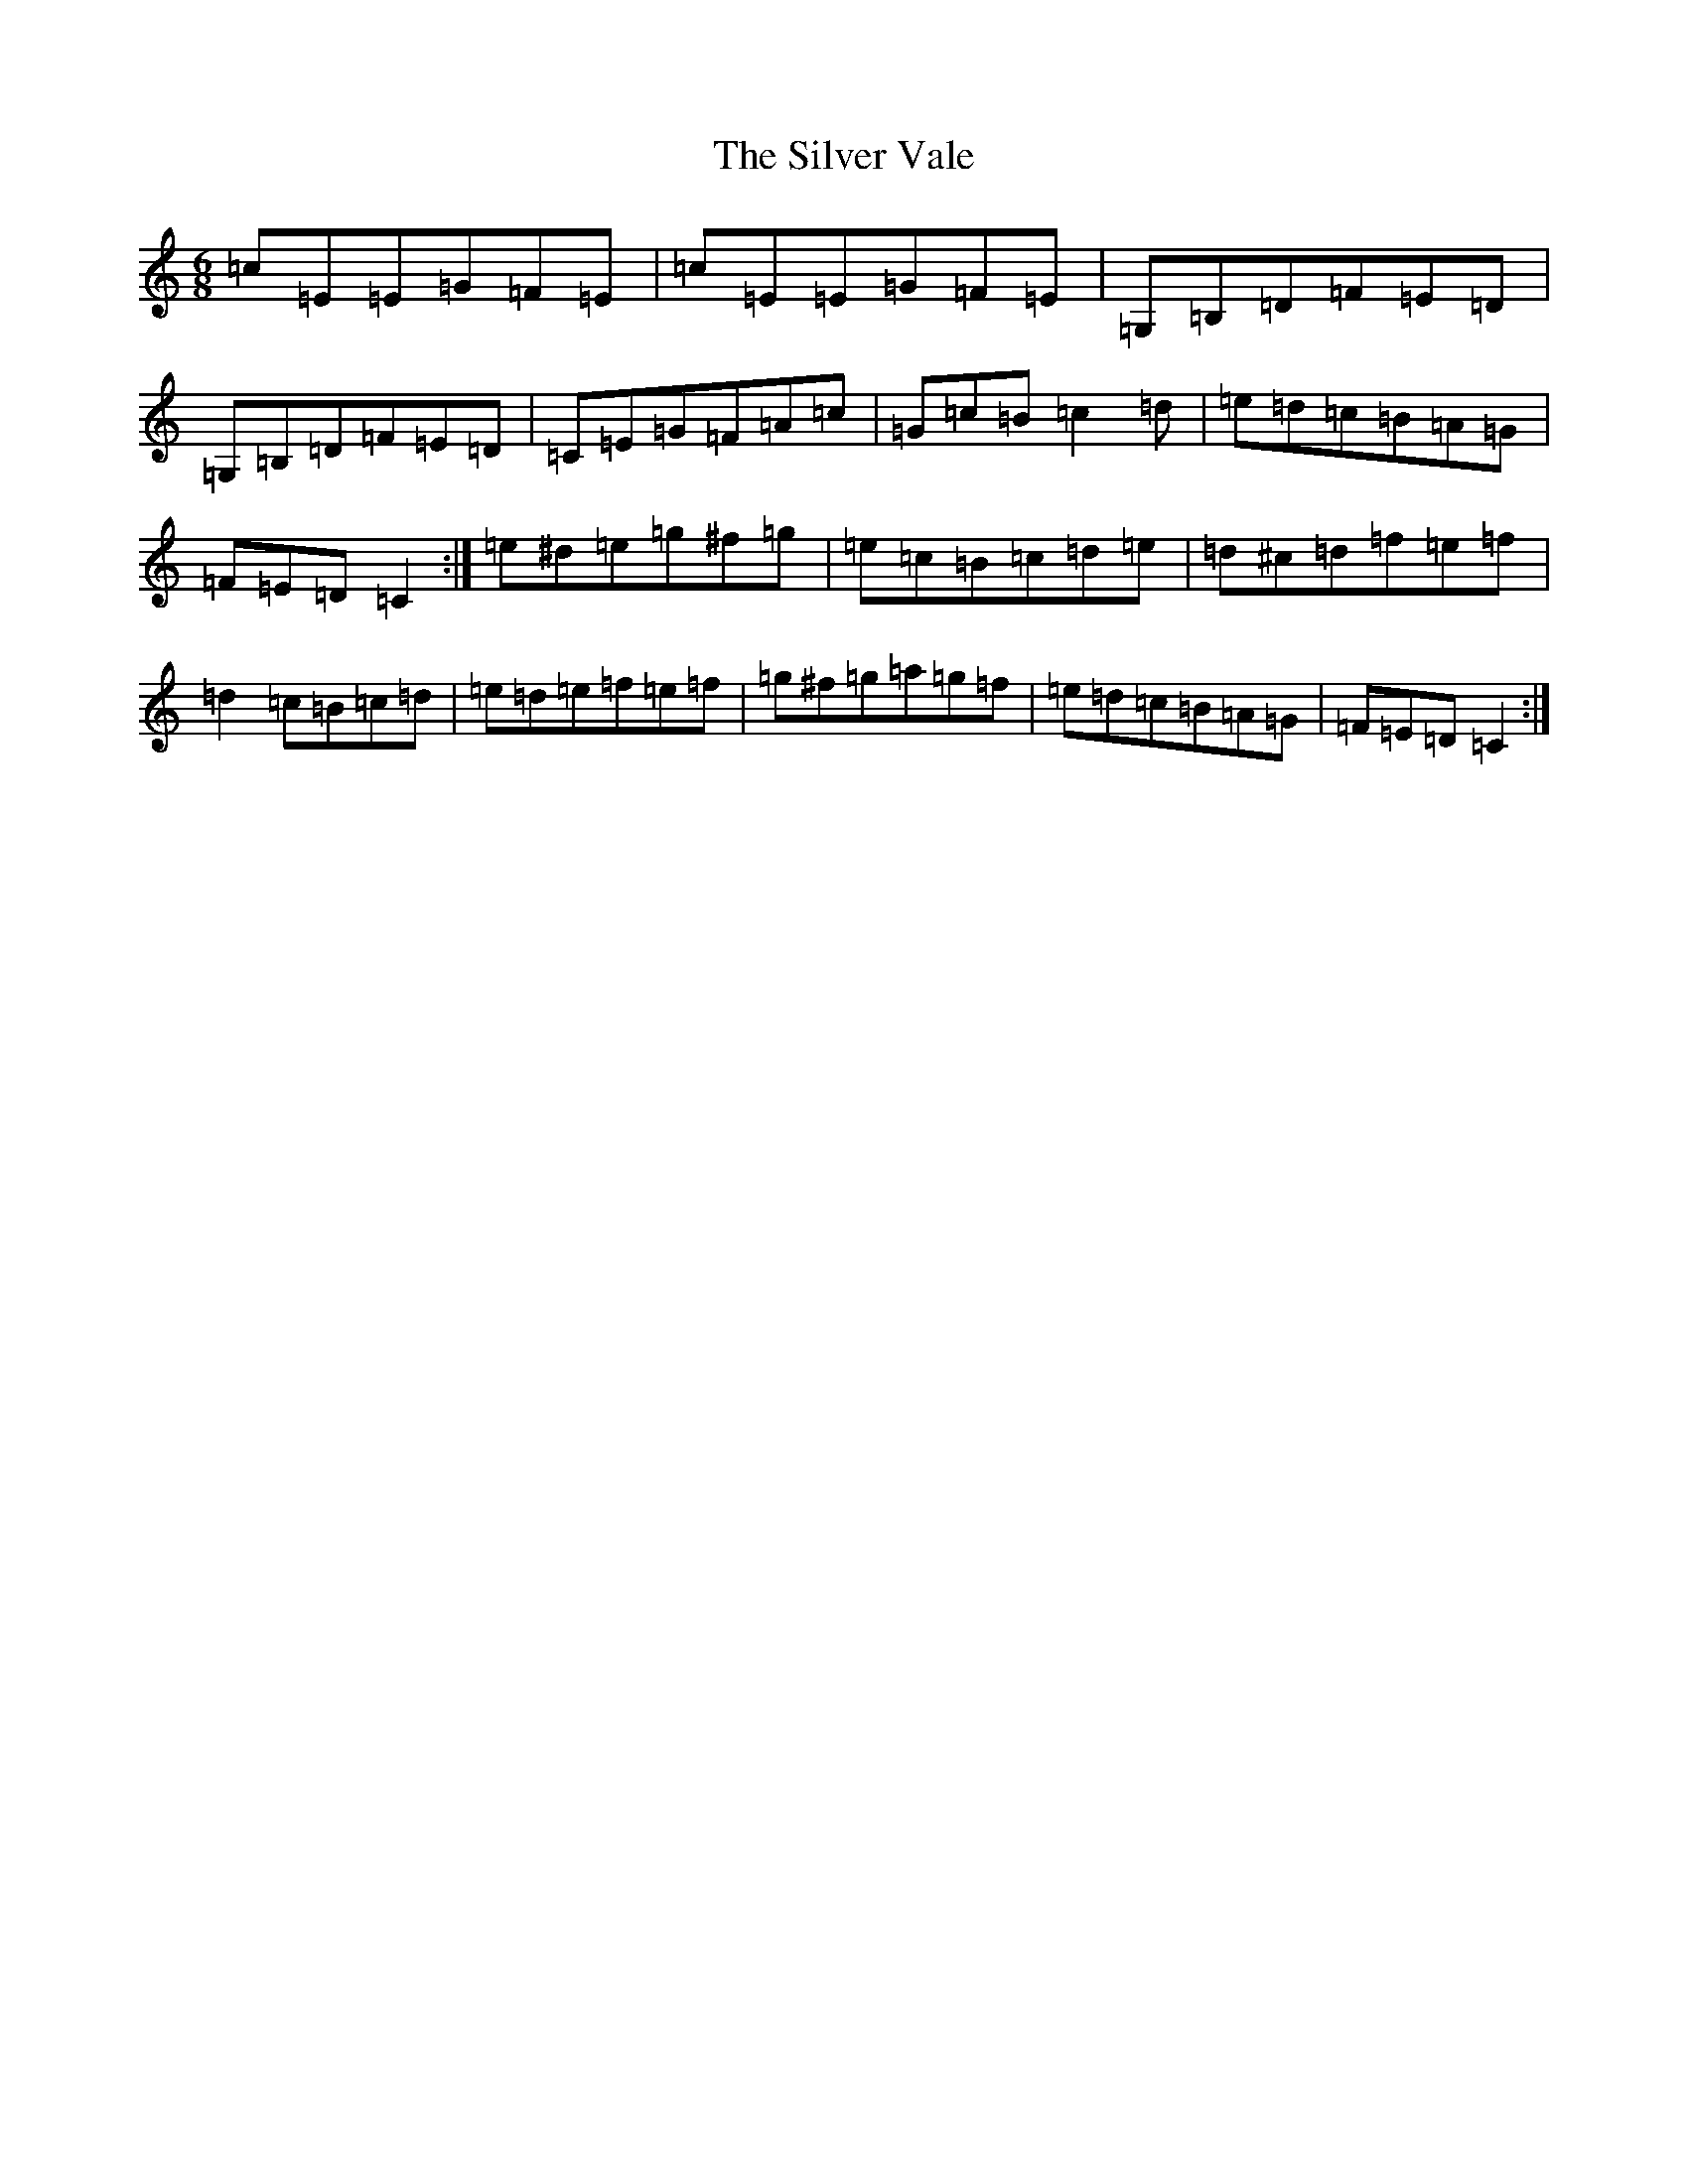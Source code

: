 X: 19472
T: Silver Vale, The
S: https://thesession.org/tunes/644#setting13674
Z: D Major
R: jig
M: 6/8
L: 1/8
K: C Major
=c=E=E=G=F=E|=c=E=E=G=F=E|=G,=B,=D=F=E=D|=G,=B,=D=F=E=D|=C=E=G=F=A=c|=G=c=B=c2=d|=e=d=c=B=A=G|=F=E=D=C2:|=e^d=e=g^f=g|=e=c=B=c=d=e|=d^c=d=f=e=f|=d2=c=B=c=d|=e=d=e=f=e=f|=g^f=g=a=g=f|=e=d=c=B=A=G|=F=E=D=C2:|